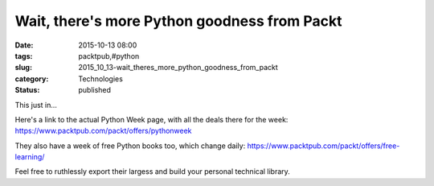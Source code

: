 Wait, there's more Python goodness from Packt
=============================================

:date: 2015-10-13 08:00
:tags: packtpub,#python
:slug: 2015_10_13-wait_theres_more_python_goodness_from_packt
:category: Technologies
:status: published

This just in...

Here's a link to the actual Python Week page, with all the deals there
for the week: https://www.packtpub.com/packt/offers/pythonweek

They also have a week of free Python books too, which change daily:
https://www.packtpub.com/packt/offers/free-learning/

Feel free to ruthlessly export their largess and build your personal
technical library.





